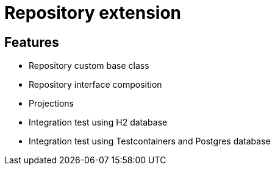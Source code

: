 = Repository extension

== Features

* Repository custom base class
* Repository interface composition
* Projections
* Integration test using H2 database
* Integration test using Testcontainers and Postgres database